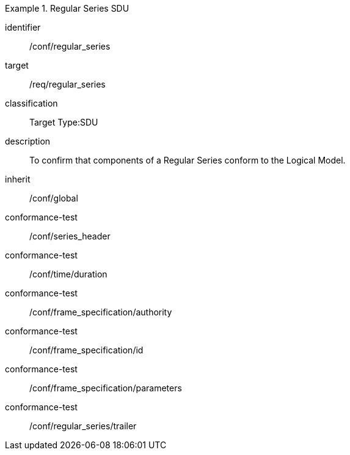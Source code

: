 
[conformance_class]
.Regular Series SDU
====
[%metadata]
identifier:: /conf/regular_series
target:: /req/regular_series
classification:: Target Type:SDU
description:: To confirm that components of a Regular Series conform to the Logical Model.
inherit:: /conf/global

conformance-test:: /conf/series_header
conformance-test:: /conf/time/duration
conformance-test:: /conf/frame_specification/authority
conformance-test:: /conf/frame_specification/id
conformance-test:: /conf/frame_specification/parameters
conformance-test:: /conf/regular_series/trailer
====
